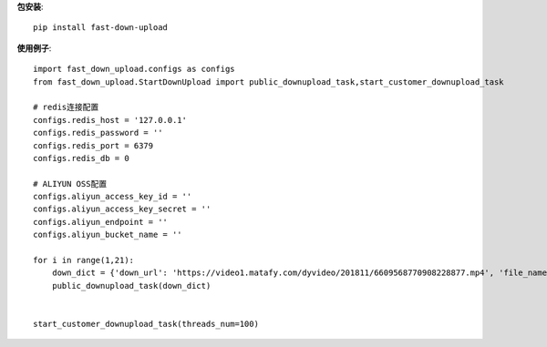 **包安装**::

    pip install fast-down-upload

**使用例子**::

    import fast_down_upload.configs as configs
    from fast_down_upload.StartDownUpload import public_downupload_task,start_customer_downupload_task

    # redis连接配置
    configs.redis_host = '127.0.0.1'
    configs.redis_password = ''
    configs.redis_port = 6379
    configs.redis_db = 0

    # ALIYUN OSS配置
    configs.aliyun_access_key_id = ''
    configs.aliyun_access_key_secret = ''
    configs.aliyun_endpoint = ''
    configs.aliyun_bucket_name = ''

    for i in range(1,21):
        down_dict = {'down_url': 'https://video1.matafy.com/dyvideo/201811/6609568770908228877.mp4', 'file_name': 'test'+str(i),'file_dir': 'douyin', 'file_type': '', 'callback': None}
        public_downupload_task(down_dict)


    start_customer_downupload_task(threads_num=100)